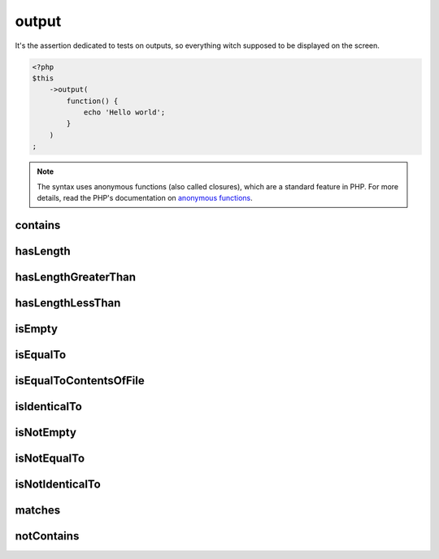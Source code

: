.. _output-anchor:

output
******

It's the assertion dedicated to tests on outputs, so everything witch supposed to be displayed on the screen.

.. code-block:: php

   <?php
   $this
       ->output(
           function() {
               echo 'Hello world';
           }
       )
   ;

.. note::
   The syntax uses anonymous functions (also called closures), which are a standard feature in PHP.
   For more details, read the PHP's documentation on `anonymous functions <http://php.net/functions.anonymous>`_.


.. _output-contains:

contains
========

.. seealso::
   ``contains`` is a method inherited from the ``string`` asserter.
   For more information, refer to the documentation of :ref:`string::contains <string-contains>`


.. _output-has-length:

hasLength
=========

.. seealso::
   ``hasLength`` is a method inherited from the ``string`` asserter.
   For more information, refer to the documentation of :ref:`string::hasLength <string-has-length>`


.. _output-has-length-greater-than:

hasLengthGreaterThan
====================

.. seealso::
   ``hasLengthGreaterThan`` is a method inherited from the ``string`` asserter.
   For more information, refer to the documentation of :ref:`string::hasLengthGreaterThan <string-has-length-greater-than>`


.. _output-has-length-less-than:

hasLengthLessThan
=================

.. seealso::
   ``hasLengthLessThan`` is a method inherited from the ``string`` asserter.
   For more information, refer to the documentation of :ref:`string::hasLengthLessThan <string-has-length-less-than>`


.. _output-is-empty:

isEmpty
=======

.. seealso::
   ``isEmpty`` is a method inherited from the ``string`` asserter.
   For more information, refer to the documentation of :ref:`string::isEmpty <string-is-empty>`


.. _output-is-equal-to:

isEqualTo
=========

.. seealso::
   ``isEqualTo`` is a method inherited from the ``variable`` asserter.
   For more information, refer to the documentation of :ref:`variable::isEqualTo <variable-is-equal-to>`


.. _output-is-equal-to-contents-of-file:

isEqualToContentsOfFile
=======================

.. seealso::
   ``isEqualToContentsOfFile`` is a method inherited from the ``string`` asserter.
   For more information, refer to the documentation of :ref:`string::isEqualToContentsOfFile <string-is-equal-to-contents-of-file>`


.. _output-is-identical-to:

isIdenticalTo
=============

.. seealso::
   ``isIdenticalTo`` is a method inherited from the ``variable`` asserter.
   For more information, refer to the documentation of :ref:`variable::isIdenticalTo <variable-is-identical-to>`


.. _output-is-not-empty:

isNotEmpty
==========

.. seealso::
   ``isNotEmpty`` is a method inherited from the ``string`` asserter.
   For more information, refer to the documentation of :ref:`string::isNotEmpty <string-is-not-empty>`


.. _output-is-not-equal-to:

isNotEqualTo
============

.. seealso::
   ``isNotEqualTo`` is a method inherited from the ``variable`` asserter.
   For more information, refer to the documentation of :ref:`variable::isNotEqualTo <variable-is-not-equal-to>`


.. _output-is-not-identical-to:

isNotIdenticalTo
================

.. seealso::
   ``isNotIdenticalTo`` is a method inherited from the ``variable`` asserter.
   For more information, refer to the documentation of :ref:`variable::isNotIdenticalTo <variable-is-not-identical-to>`


.. _output-matches:

matches
=======

.. seealso::
   ``matches`` is a method inherited from the ``string`` asserter.
   For more information, refer to the documentation of :ref:`string::match <string-matches>`


.. _output-not-contains:

notContains
===========

.. seealso::
   ``notContains`` is a method herited from the ``string`` asserter.
   For more information, refer to the documentation of :ref:`string::notContains <string-not-contains>`
